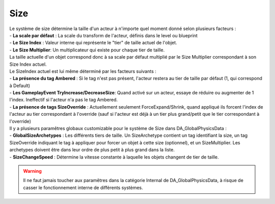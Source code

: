 Size
=====

| Le système de size détermine la taille d'un acteur à n'importe quel moment donné selon plusieurs facteurs : 

| - **La scale par défaut** : La scale du transform de l'acteur, définis dans le level ou blueprint
| - **Le Size Index** : Valeur interne qui représente le "tier" de taille actuel de l'objet.
| - **Le Size Multiplier**: Un multiplicateur qui existe pour chaque tier de taille.

| La taille actuelle d'un objet correspond donc à sa scale par défaut multiplié par le Size Multiplier correspondant à son Size Index actuel.

| Le SizeIndex actuel est lui même déterminé par les facteurs suivants :

| - **La présence du tag Ambered** : Si le tag n'est pas présent, l'acteur restera au tier de taille par défaut (1, qui correspond à Default)
| - **Les GameplayEvent TryIncrease/DecreaseSize**: Quand activé sur un acteur, essaye de réduire ou augmenter de 1 l'index. Ineffectif si l'acteur n'a pas le tag Ambered.
| - **La présence de tags SizeOverride** : Actuellement seulement ForceExpand/Shrink, quand appliqué ils forcent l'index de l'acteur au tier correspondant à l'override (sauf si l'acteur est déjà à un tier plus grand/petit que le tier correspondant à l'override)

| Il y a plusieurs paramêtres globaux customizable pour le système de Size dans DA_GlobalPhysicsData :

| - **GlobalSizeArchetypes** : Les différents tiers de taille. Un SizeArchetype contient un tag identifiant la size, un tag SizeOverride indiquant le tag à appliquer pour forcer un objet à cette size (optionnel), et un SizeMultiplier. Les archetypes doivent être dans leur ordre de plus petit à plus grand dans la liste.
| - **SizeChangeSpeed** : Détermine la vitesse constante à laquelle les objets changent de tier de taille.

.. warning:: 
    Il ne faut jamais toucher aux paramêtres dans la catégorie Internal de DA_GlobalPhysicsData, à risque de casser le fonctionnement interne de différents systèmes.